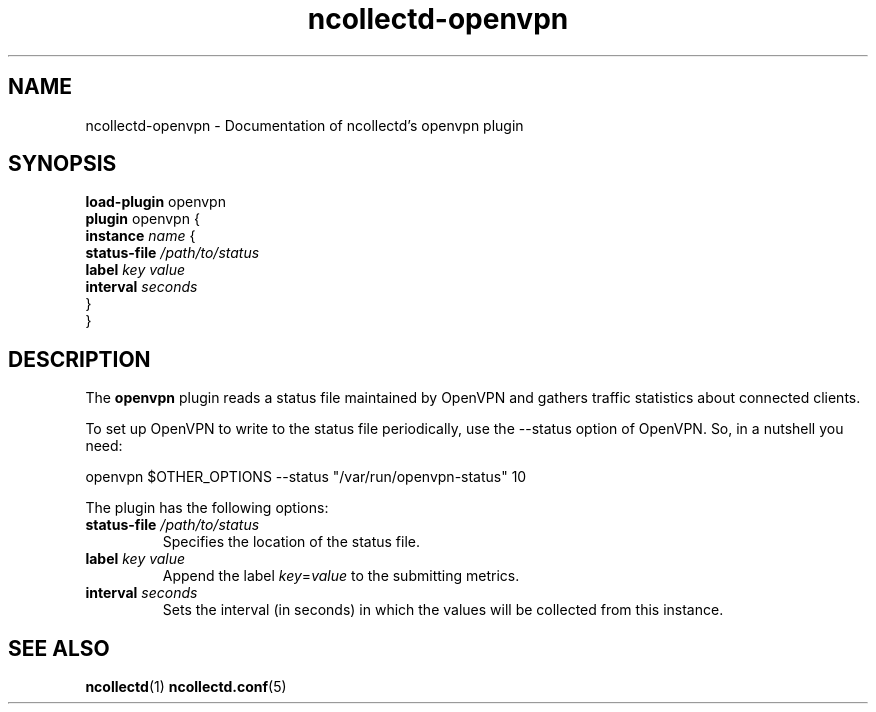 .\" SPDX-License-Identifier: GPL-2.0-only
.TH ncollectd-openvpn 5 "@NCOLLECTD_DATE@" "@NCOLLECTD_VERSION@" "ncollectd openvpn man page"
.SH NAME
ncollectd-openvpn \- Documentation of ncollectd's openvpn plugin
.SH SYNOPSIS
\fBload-plugin\fP openvpn
.br
\fBplugin\fP openvpn {
    \fBinstance\fP \fIname\fP {
        \fBstatus-file\fP \fI/path/to/status\fP
        \fBlabel\fP \fIkey\fP \fIvalue\fP
        \fBinterval\fP \fIseconds\fP
    }
.br
}
.SH DESCRIPTION
The \fBopenvpn\fP plugin reads a status file maintained by OpenVPN and gathers
traffic statistics about connected clients.
.PP
To set up OpenVPN to write to the status file periodically, use the
\f(CW--status\fP option of OpenVPN.  So, in a nutshell you need:
.EX

openvpn $OTHER_OPTIONS --status "/var/run/openvpn-status" 10

.EE
The plugin has the following options:
.PP
.TP
\fBstatus-file\fP \fI/path/to/status\fP
Specifies the location of the status file.
.TP
\fBlabel\fP \fIkey\fP \fIvalue\fP
Append the label \fIkey\fP=\fIvalue\fP to the submitting metrics.
.TP
\fBinterval\fP \fIseconds\fP
Sets the interval (in seconds) in which the values will be collected from this instance.
.SH "SEE ALSO"
.BR ncollectd (1)
.BR ncollectd.conf (5)
